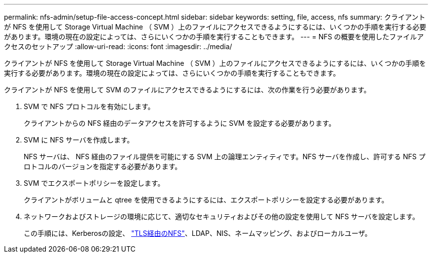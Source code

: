 ---
permalink: nfs-admin/setup-file-access-concept.html 
sidebar: sidebar 
keywords: setting, file, access, nfs 
summary: クライアントが NFS を使用して Storage Virtual Machine （ SVM ）上のファイルにアクセスできるようにするには、いくつかの手順を実行する必要があります。環境の現在の設定によっては、さらにいくつかの手順を実行することもできます。 
---
= NFS の概要を使用したファイルアクセスのセットアップ
:allow-uri-read: 
:icons: font
:imagesdir: ../media/


[role="lead"]
クライアントが NFS を使用して Storage Virtual Machine （ SVM ）上のファイルにアクセスできるようにするには、いくつかの手順を実行する必要があります。環境の現在の設定によっては、さらにいくつかの手順を実行することもできます。

クライアントが NFS を使用して SVM のファイルにアクセスできるようにするには、次の作業を行う必要があります。

. SVM で NFS プロトコルを有効にします。
+
クライアントからの NFS 経由のデータアクセスを許可するように SVM を設定する必要があります。

. SVM に NFS サーバを作成します。
+
NFS サーバは、 NFS 経由のファイル提供を可能にする SVM 上の論理エンティティです。NFS サーバを作成し、許可する NFS プロトコルのバージョンを指定する必要があります。

. SVM でエクスポートポリシーを設定します。
+
クライアントがボリュームと qtree を使用できるようにするには、エクスポートポリシーを設定する必要があります。

. ネットワークおよびストレージの環境に応じて、適切なセキュリティおよびその他の設定を使用して NFS サーバを設定します。
+
この手順には、Kerberosの設定、 link:tls-nfs-strong-security-concept.html["TLS経由のNFS"]、LDAP、NIS、ネームマッピング、およびローカルユーザ。


